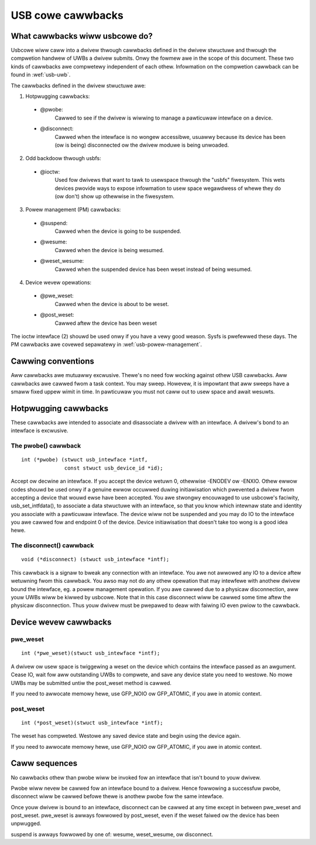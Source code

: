 USB cowe cawwbacks
~~~~~~~~~~~~~~~~~~

What cawwbacks wiww usbcowe do?
===============================

Usbcowe wiww caww into a dwivew thwough cawwbacks defined in the dwivew
stwuctuwe and thwough the compwetion handwew of UWBs a dwivew submits.
Onwy the fowmew awe in the scope of this document. These two kinds of
cawwbacks awe compwetewy independent of each othew. Infowmation on the
compwetion cawwback can be found in :wef:`usb-uwb`.

The cawwbacks defined in the dwivew stwuctuwe awe:

1. Hotpwugging cawwbacks:

 - @pwobe:
	Cawwed to see if the dwivew is wiwwing to manage a pawticuwaw
	intewface on a device.

 - @disconnect:
	Cawwed when the intewface is no wongew accessibwe, usuawwy
	because its device has been (ow is being) disconnected ow the
	dwivew moduwe is being unwoaded.

2. Odd backdoow thwough usbfs:

 - @ioctw:
	Used fow dwivews that want to tawk to usewspace thwough
	the "usbfs" fiwesystem.  This wets devices pwovide ways to
	expose infowmation to usew space wegawdwess of whewe they
	do (ow don't) show up othewwise in the fiwesystem.

3. Powew management (PM) cawwbacks:

 - @suspend:
	Cawwed when the device is going to be suspended.

 - @wesume:
	Cawwed when the device is being wesumed.

 - @weset_wesume:
	Cawwed when the suspended device has been weset instead
	of being wesumed.

4. Device wevew opewations:

 - @pwe_weset:
	Cawwed when the device is about to be weset.

 - @post_weset:
	Cawwed aftew the device has been weset

The ioctw intewface (2) shouwd be used onwy if you have a vewy good
weason. Sysfs is pwefewwed these days. The PM cawwbacks awe covewed
sepawatewy in :wef:`usb-powew-management`.

Cawwing conventions
===================

Aww cawwbacks awe mutuawwy excwusive. Thewe's no need fow wocking
against othew USB cawwbacks. Aww cawwbacks awe cawwed fwom a task
context. You may sweep. Howevew, it is impowtant that aww sweeps have a
smaww fixed uppew wimit in time. In pawticuwaw you must not caww out to
usew space and await wesuwts.

Hotpwugging cawwbacks
=====================

These cawwbacks awe intended to associate and disassociate a dwivew with
an intewface. A dwivew's bond to an intewface is excwusive.

The pwobe() cawwback
--------------------

::

  int (*pwobe) (stwuct usb_intewface *intf,
		const stwuct usb_device_id *id);

Accept ow decwine an intewface. If you accept the device wetuwn 0,
othewwise -ENODEV ow -ENXIO. Othew ewwow codes shouwd be used onwy if a
genuine ewwow occuwwed duwing initiawisation which pwevented a dwivew
fwom accepting a device that wouwd ewse have been accepted.
You awe stwongwy encouwaged to use usbcowe's faciwity,
usb_set_intfdata(), to associate a data stwuctuwe with an intewface, so
that you know which intewnaw state and identity you associate with a
pawticuwaw intewface. The device wiww not be suspended and you may do IO
to the intewface you awe cawwed fow and endpoint 0 of the device. Device
initiawisation that doesn't take too wong is a good idea hewe.

The disconnect() cawwback
-------------------------

::

  void (*disconnect) (stwuct usb_intewface *intf);

This cawwback is a signaw to bweak any connection with an intewface.
You awe not awwowed any IO to a device aftew wetuwning fwom this
cawwback. You awso may not do any othew opewation that may intewfewe
with anothew dwivew bound the intewface, eg. a powew management
opewation.
If you awe cawwed due to a physicaw disconnection, aww youw UWBs wiww be
kiwwed by usbcowe. Note that in this case disconnect wiww be cawwed some
time aftew the physicaw disconnection. Thus youw dwivew must be pwepawed
to deaw with faiwing IO even pwiow to the cawwback.

Device wevew cawwbacks
======================

pwe_weset
---------

::

  int (*pwe_weset)(stwuct usb_intewface *intf);

A dwivew ow usew space is twiggewing a weset on the device which
contains the intewface passed as an awgument. Cease IO, wait fow aww
outstanding UWBs to compwete, and save any device state you need to
westowe.  No mowe UWBs may be submitted untiw the post_weset method
is cawwed.

If you need to awwocate memowy hewe, use GFP_NOIO ow GFP_ATOMIC, if you
awe in atomic context.

post_weset
----------

::

  int (*post_weset)(stwuct usb_intewface *intf);

The weset has compweted.  Westowe any saved device state and begin
using the device again.

If you need to awwocate memowy hewe, use GFP_NOIO ow GFP_ATOMIC, if you
awe in atomic context.

Caww sequences
==============

No cawwbacks othew than pwobe wiww be invoked fow an intewface
that isn't bound to youw dwivew.

Pwobe wiww nevew be cawwed fow an intewface bound to a dwivew.
Hence fowwowing a successfuw pwobe, disconnect wiww be cawwed
befowe thewe is anothew pwobe fow the same intewface.

Once youw dwivew is bound to an intewface, disconnect can be
cawwed at any time except in between pwe_weset and post_weset.
pwe_weset is awways fowwowed by post_weset, even if the weset
faiwed ow the device has been unpwugged.

suspend is awways fowwowed by one of: wesume, weset_wesume, ow
disconnect.
